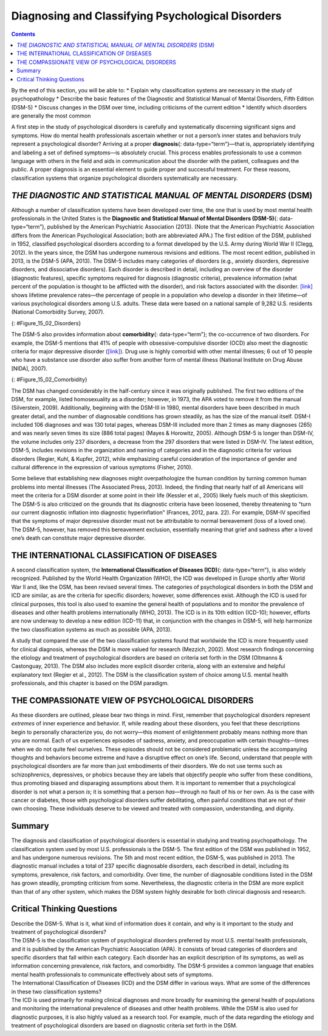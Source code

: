 ==================================================
Diagnosing and Classifying Psychological Disorders
==================================================



.. contents::
   :depth: 3
..

.. container::

   By the end of this section, you will be able to: \* Explain why
   classification systems are necessary in the study of psychopathology
   \* Describe the basic features of the Diagnostic and Statistical
   Manual of Mental Disorders, Fifth Edition (DSM-5) \* Discuss changes
   in the DSM over time, including criticisms of the current edition \*
   Identify which disorders are generally the most common

A first step in the study of psychological disorders is carefully and
systematically discerning significant signs and symptoms. How do mental
health professionals ascertain whether or not a person’s inner states
and behaviors truly represent a psychological disorder? Arriving at a
proper **diagnosis**\ {: data-type=“term”}—that is, appropriately
identifying and labeling a set of defined symptoms—is absolutely
crucial. This process enables professionals to use a common language
with others in the field and aids in communication about the disorder
with the patient, colleagues and the public. A proper diagnosis is an
essential element to guide proper and successful treatment. For these
reasons, classification systems that organize psychological disorders
systematically are necessary.

*THE DIAGNOSTIC AND STATISTICAL MANUAL OF MENTAL DISORDERS* (DSM)
=================================================================

Although a number of classification systems have been developed over
time, the one that is used by most mental health professionals in the
United States is the **Diagnostic and Statistical Manual of Mental
Disorders (DSM-5)**\ {: data-type=“term”}, published by the American
Psychiatric Association (2013). (Note that the American Psychiatric
Association differs from the American Psychological Association; both
are abbreviated APA.) The first edition of the DSM, published in 1952,
classified psychological disorders according to a format developed by
the U.S. Army during World War II (Clegg, 2012). In the years since, the
DSM has undergone numerous revisions and editions. The most recent
edition, published in 2013, is the DSM-5 (APA, 2013). The DSM-5 includes
many categories of disorders (e.g., anxiety disorders, depressive
disorders, and dissociative disorders). Each disorder is described in
detail, including an overview of the disorder (diagnostic features),
specific symptoms required for diagnosis (diagnostic criteria),
prevalence information (what percent of the population is thought to be
afflicted with the disorder), and risk factors associated with the
disorder. `[link] <#Figure_15_02_Disorders>`__ shows lifetime prevalence
rates—the percentage of people in a population who develop a disorder in
their lifetime—of various psychological disorders among U.S. adults.
These data were based on a national sample of 9,282 U.S. residents
(National Comorbidity Survey, 2007).

|A bar graph has an x-axis labeled “DSM disorder” and a y-axis labeled
“Lifetime prevalence rates.” For each disorder, a prevalence rate is
given for total population, females, and males. The approximate data
shown is: “major depressive disorder” 17% total, 20% females, 13% males;
“alcohol abuse” 13% total, 7% females, 20% males; “specific phobia” 13%
total, 16% females, 8% males; “social anxiety disorder” 12% total, 13%
females, 11% males; “drug abuse” 8% total, 5% females, 12% males;
“posttraumatic stress disorder” 7% total, 10% females, 3% males;
“generalized anxiety disorder” 6% total, 7% females, 4% males; “panic
disorder” 5% total, 6% females, 3% males; “obsessive-compulsive
disorder” 3% total, 3% females, 2% males; “dysthymia” 3% total, 3%
females, 2% males.|\ {: #Figure_15_02_Disorders}

The DSM-5 also provides information about **comorbidity**\ {:
data-type=“term”}; the co-occurrence of two disorders. For example, the
DSM-5 mentions that 41% of people with obsessive-compulsive disorder
(OCD) also meet the diagnostic criteria for major depressive disorder
(`[link] <#Figure_15_02_Comorbidity>`__). Drug use is highly comorbid
with other mental illnesses; 6 out of 10 people who have a substance use
disorder also suffer from another form of mental illness (National
Institute on Drug Abuse [NIDA], 2007).

|A Venn-diagram shows two overlapping circles. One circle is titled
“Obsessive-Compulsive Disorder” and the other is titled “Major
Depressive Disorder.” The area in which these two circles overlap
includes forty-one percent of each circle. This area is titled
“Comorbidity 41%.”|\ {: #Figure_15_02_Comorbidity}

The DSM has changed considerably in the half-century since it was
originally published. The first two editions of the DSM, for example,
listed homosexuality as a disorder; however, in 1973, the APA voted to
remove it from the manual (Silverstein, 2009). Additionally, beginning
with the DSM-III in 1980, mental disorders have been described in much
greater detail, and the number of diagnosable conditions has grown
steadily, as has the size of the manual itself. DSM-I included 106
diagnoses and was 130 total pages, whereas DSM-III included more than 2
times as many diagnoses (265) and was nearly seven times its size (886
total pages) (Mayes & Horowitz, 2005). Although DSM-5 is longer than
DSM-IV, the volume includes only 237 disorders, a decrease from the 297
disorders that were listed in DSM-IV. The latest edition, DSM-5,
includes revisions in the organization and naming of categories and in
the diagnostic criteria for various disorders (Regier, Kuhl, & Kupfer,
2012), while emphasizing careful consideration of the importance of
gender and cultural difference in the expression of various symptoms
(Fisher, 2010).

Some believe that establishing new diagnoses might overpathologize the
human condition by turning common human problems into mental illnesses
(The Associated Press, 2013). Indeed, the finding that nearly half of
all Americans will meet the criteria for a DSM disorder at some point in
their life (Kessler et al., 2005) likely fuels much of this skepticism.
The DSM-5 is also criticized on the grounds that its diagnostic criteria
have been loosened, thereby threatening to “turn our current diagnostic
inflation into diagnostic hyperinflation” (Frances, 2012, para. 22). For
example, DSM-IV specified that the symptoms of major depressive disorder
must not be attributable to normal bereavement (loss of a loved one).
The DSM-5, however, has removed this bereavement exclusion, essentially
meaning that grief and sadness after a loved one’s death can constitute
major depressive disorder.

THE INTERNATIONAL CLASSIFICATION OF DISEASES
============================================

A second classification system, the **International Classification of
Diseases (ICD)**\ {: data-type=“term”}, is also widely recognized.
Published by the World Health Organization (WHO), the ICD was developed
in Europe shortly after World War II and, like the DSM, has been revised
several times. The categories of psychological disorders in both the DSM
and ICD are similar, as are the criteria for specific disorders;
however, some differences exist. Although the ICD is used for clinical
purposes, this tool is also used to examine the general health of
populations and to monitor the prevalence of diseases and other health
problems internationally (WHO, 2013). The ICD is in its 10th edition
(ICD-10); however, efforts are now underway to develop a new edition
(ICD-11) that, in conjunction with the changes in DSM-5, will help
harmonize the two classification systems as much as possible (APA,
2013).

A study that compared the use of the two classification systems found
that worldwide the ICD is more frequently used for clinical diagnosis,
whereas the DSM is more valued for research (Mezzich, 2002). Most
research findings concerning the etiology and treatment of psychological
disorders are based on criteria set forth in the DSM (Oltmanns &
Castonguay, 2013). The DSM also includes more explicit disorder
criteria, along with an extensive and helpful explanatory text (Regier
et al., 2012). The DSM is the classification system of choice among U.S.
mental health professionals, and this chapter is based on the DSM
paradigm.

THE COMPASSIONATE VIEW OF PSYCHOLOGICAL DISORDERS
=================================================

As these disorders are outlined, please bear two things in mind. First,
remember that psychological disorders represent *extremes* of inner
experience and behavior. If, while reading about these disorders, you
feel that these descriptions begin to personally characterize you, do
not worry—this moment of enlightenment probably means nothing more than
you are normal. Each of us experiences episodes of sadness, anxiety, and
preoccupation with certain thoughts—times when we do not quite feel
ourselves. These episodes should not be considered problematic unless
the accompanying thoughts and behaviors become extreme and have a
disruptive effect on one’s life. Second, understand that people with
psychological disorders are far more than just embodiments of their
disorders. We do not use terms such as schizophrenics, depressives, or
phobics because they are labels that objectify people who suffer from
these conditions, thus promoting biased and disparaging assumptions
about them. It is important to remember that a psychological disorder is
not what a person *is*; it is something that a person *has*—through no
fault of his or her own. As is the case with cancer or diabetes, those
with psychological disorders suffer debilitating, often painful
conditions that are not of their own choosing. These individuals deserve
to be viewed and treated with compassion, understanding, and dignity.

Summary
=======

The diagnosis and classification of psychological disorders is essential
in studying and treating psychopathology. The classification system used
by most U.S. professionals is the DSM-5. The first edition of the DSM
was published in 1952, and has undergone numerous revisions. The 5th and
most recent edition, the DSM-5, was published in 2013. The diagnostic
manual includes a total of 237 specific diagnosable disorders, each
described in detail, including its symptoms, prevalence, risk factors,
and comorbidity. Over time, the number of diagnosable conditions listed
in the DSM has grown steadily, prompting criticism from some.
Nevertheless, the diagnostic criteria in the DSM are more explicit than
that of any other system, which makes the DSM system highly desirable
for both clinical diagnosis and research.

.. card-carousel:: Review Questions

    .. card:: Question

      The letters in the abbreviation DSM-5 stand for \________.

      1. Diseases and Statistics Manual of Medicine
      2. Diagnosable Standards Manual of Mental Disorders
      3. Diseases and Symptoms Manual of Mental Disorders
      4. Diagnostic and Statistical Manual of Mental Disorders {:
         type=“a”}

  .. dropdown:: Check Answer

      D
  .. Card:: Question

      A study based on over 9,000 U. S. residents found that the most
      prevalent disorder was \________.

      1. major depressive disorder
      2. social anxiety disorder
      3. obsessive-compulsive disorder
      4. specific phobia {: type=“a”}

   .. container::

      A

Critical Thinking Questions
===========================

.. container::

   .. container::

      Describe the DSM-5. What is it, what kind of information does it
      contain, and why is it important to the study and treatment of
      psychological disorders?

   .. container::

      The DSM-5 is the classification system of psychological disorders
      preferred by most U.S. mental health professionals, and it is
      published by the American Psychiatric Association (APA). It
      consists of broad categories of disorders and specific disorders
      that fall within each category. Each disorder has an explicit
      description of its symptoms, as well as information concerning
      prevalence, risk factors, and comorbidity. The DSM-5 provides a
      common language that enables mental health professionals to
      communicate effectively about sets of symptoms.

.. container::

   .. container::

      The International Classification of Diseases (ICD) and the DSM
      differ in various ways. What are some of the differences in these
      two classification systems?

   .. container::

      The ICD is used primarily for making clinical diagnoses and more
      broadly for examining the general health of populations and
      monitoring the international prevalence of diseases and other
      health problems. While the DSM is also used for diagnostic
      purposes, it is also highly valued as a research tool. For
      example, much of the data regarding the etiology and treatment of
      psychological disorders are based on diagnostic criteria set forth
      in the DSM.

.. glossary::

   comorbidity
      co-occurrence of two disorders in the same individual ^
   diagnosis
      determination of which disorder a set of symptoms represents ^
   *Diagnostic and Statistical Manual of Mental Disorders, Fifth Edition* (DSM-5)
      authoritative index of mental disorders and the criteria for their
      diagnosis; published by the American Psychiatric Association (APA)
      ^
   *International Classification of Diseases* (ICD)
      authoritative index of mental and physical diseases, including
      infectious diseases, and the criteria for their diagnosis;
      published by the World Health Organization (WHO)

.. |A bar graph has an x-axis labeled “DSM disorder” and a y-axis labeled “Lifetime prevalence rates.” For each disorder, a prevalence rate is given for total population, females, and males. The approximate data shown is: “major depressive disorder” 17% total, 20% females, 13% males; “alcohol abuse” 13% total, 7% females, 20% males; “specific phobia” 13% total, 16% females, 8% males; “social anxiety disorder” 12% total, 13% females, 11% males; “drug abuse” 8% total, 5% females, 12% males; “posttraumatic stress disorder” 7% total, 10% females, 3% males; “generalized anxiety disorder” 6% total, 7% females, 4% males; “panic disorder” 5% total, 6% females, 3% males; “obsessive-compulsive disorder” 3% total, 3% females, 2% males; “dysthymia” 3% total, 3% females, 2% males.| image:: ../resources/CNX_Psych_15_02_Disorders.jpg
.. |A Venn-diagram shows two overlapping circles. One circle is titled “Obsessive-Compulsive Disorder” and the other is titled “Major Depressive Disorder.” The area in which these two circles overlap includes forty-one percent of each circle. This area is titled “Comorbidity 41%.”| image:: ../resources/CNX_Psych_15_02_Comorbidity.jpg
